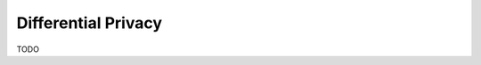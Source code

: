 ============================================================
Differential Privacy
============================================================

TODO

